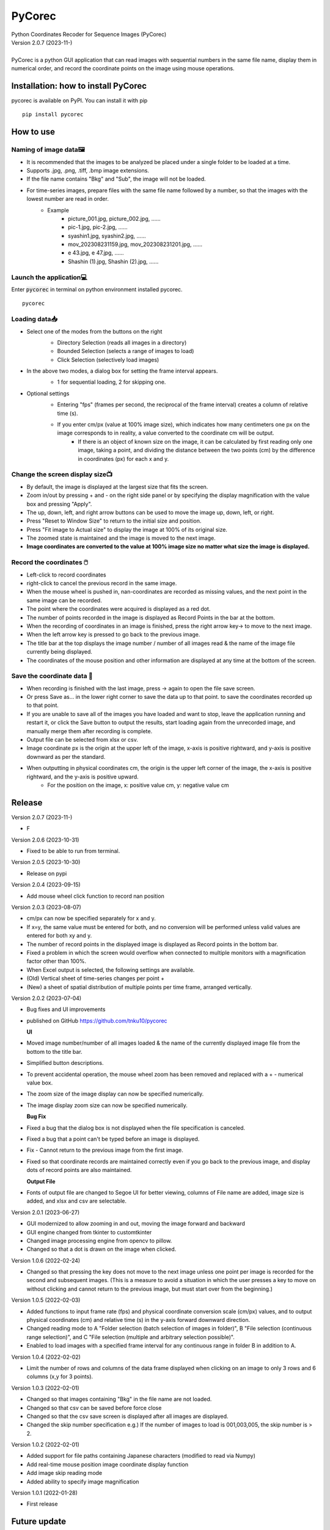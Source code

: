 =======
PyCorec
=======

| Python Coordinates Recoder for Sequence Images (PyCorec)
| Version 2.0.7 (2023-11-)
|
| PyCorec is a python GUI application that can read images with sequential numbers in the same file name, display them in numerical order, and record the coordinate points on the image using mouse operations.
.. image:: ./docs/images/gui.png
     :alt: gui

Installation: how to install PyCorec
------------------
| pycorec is available on PyPI. You can install it with pip
::

    pip install pycorec


How to use
------------------
Naming of image data🖼️
"""""""""""""""""""""""""
* It is recommended that the images to be analyzed be placed under a single folder to be loaded at a time.
* Supports .jpg, .png, .tiff, .bmp image extensions.
* If the file name contains "Bkg" and "Sub", the image will not be loaded.
* For time-series images, prepare files with the same file name followed by a number, so that the images with the lowest number are read in order.
        * Example
           * picture_001.jpg, picture_002.jpg, ......
           * pic-1.jpg, pic-2.jpg, ......
           * syashin1.jpg, syashin2.jpg, ......
           * mov_202308231159.jpg, mov_202308231201.jpg, ......
           * e 43.jpg, e 47.jpg, ......
           * Shashin (1).jpg, Shashin (2).jpg, ......

Launch the application💻
"""""""""""""""""""""""""
| Enter :code:`pycorec` in terminal on python environment installed pycorec.
::

    pycorec



Loading data📥
""""""""""""""""""
* Select one of the modes from the buttons on the right
   * Directory Selection (reads all images in a directory)
   * Bounded Selection (selects a range of images to load)
   * Click Selection (selectively load images)
   .. image:: ./docs/images/open.png
     :alt: open
   .. image:: ./docs/images/directory.png
     :alt: directory
* In the above two modes, a dialog box for setting the frame interval appears.
   * 1 for sequential loading, 2 for skipping one.
   .. image:: ./docs/images/interval.png
    :alt: interval
* Optional settings
   * Entering "fps" (frames per second, the reciprocal of the frame interval) creates a column of relative time (s).
   .. image:: ./docs/images/fps.png
    :alt: fps
   * If you enter cm/px (value at 100% image size), which indicates how many centimeters one px on the image corresponds to in reality, a value converted to the coordinate cm will be output.
      * If there is an object of known size on the image, it can be calculated by first reading only one image, taking a point, and dividing the distance between the two points (cm) by the difference in coordinates (px) for each x and y.
   .. image:: ./docs/images/cmpx.png
    :alt: cmpx

Change the screen display size📺
""""""""""""""""""""""""""""""""
* By default, the image is displayed at the largest size that fits the screen.
* Zoom in/out by pressing + and - on the right side panel or by specifying the display magnification with the value box and pressing "Apply".
* The up, down, left, and right arrow buttons can be used to move the image up, down, left, or right.
* Press "Reset to Window Size" to return to the initial size and position.
* Press "Fit image to Actual size" to display the image at 100% of its original size.
* The zoomed state is maintained and the image is moved to the next image.
* **Image coordinates are converted to the value at 100% image size no matter what size the image is displayed.**
.. image:: ./docs/images/size.png
    :alt: size

Record the coordinates 🖱️
""""""""""""""""""""""""""""""""""""""""""
* Left-click to record coordinates
* right-click to cancel the previous record in the same image.
* When the mouse wheel is pushed in, nan-coordinates are recorded as missing values, and the next point in the same image can be recorded.
* The point where the coordinates were acquired is displayed as a red dot.
* The number of points recorded in the image is displayed as Record Points in the bar at the bottom.
* When the recording of coordinates in an image is finished, press the right arrow key→ to move to the next image.
* When the left arrow key is pressed to go back to the previous image.
* The title bar at the top displays the image number / number of all images read & the name of the image file currently being displayed.
* The coordinates of the mouse position and other information are displayed at any time at the bottom of the screen.
.. image:: ./docs/images/record.png
    :alt: record

Save the coordinate data 💾
""""""""""""""""""""""""""""""""
* When recording is finished with the last image, press → again to open the file save screen.
* Or press Save as... in the lower right corner to save the data up to that point. to save the coordinates recorded up to that point.
* If you are unable to save all of the images you have loaded and want to stop, leave the application running and restart it, or click the Save button to output the results, start loading again from the unrecorded image, and manually merge them after recording is complete.
* Output file can be selected from xlsx or csv.
* Image coordinate px is the origin at the upper left of the image, x-axis is positive rightward, and y-axis is positive downward as per the standard.
* When outputting in physical coordinates cm, the origin is the upper left corner of the image, the x-axis is positive rightward, and the y-axis is positive upward.
   * For the position on the image, x: positive value cm, y: negative value cm
.. image:: ./docs/images/coordinates.png
    :alt: coordinates


Release
------------------
| Version 2.0.7 (2023-11-)
* F

| Version 2.0.6 (2023-10-31)
* Fixed to be able to run from terminal.

| Version 2.0.5 (2023-10-30)
* Release on pypi

| Version 2.0.4 (2023-09-15)
* Add mouse wheel click function to record nan position

| Version 2.0.3 (2023-08-07)
* cm/px can now be specified separately for x and y.
* If x=y, the same value must be entered for both, and no conversion will be performed unless valid values are entered for both xy and y.
* The number of record points in the displayed image is displayed as Record points in the bottom bar.
* Fixed a problem in which the screen would overflow when connected to multiple monitors with a magnification factor other than 100%.
* When Excel output is selected, the following settings are available.
* (Old) Vertical sheet of time-series changes per point +
* (New) a sheet of spatial distribution of multiple points per time frame, arranged vertically.

| Version 2.0.2 (2023-07-04)
* Bug fixes and UI improvements
* published on GitHub https://github.com/tnku10/pycorec

  **UI**
* Moved image number/number of all images loaded & the name of the currently displayed image file from the bottom to the title bar.
* Simplified button descriptions.
* To prevent accidental operation, the mouse wheel zoom has been removed and replaced with a + - numerical value box.
* The zoom size of the image display can now be specified numerically.
* The image display zoom size can now be specified numerically.

  **Bug Fix**
* Fixed a bug that the dialog box is not displayed when the file specification is canceled.
* Fixed a bug that a point can't be typed before an image is displayed.
* Fix - Cannot return to the previous image from the first image.
* Fixed so that coordinate records are maintained correctly even if you go back to the previous image, and display dots of record points are also maintained.

  **Output File**
* Fonts of output file are changed to Segoe UI for better viewing, columns of File name are added, image size is added, and xlsx and csv are selectable.

| Version 2.0.1 (2023-06-27)
* GUI modernized to allow zooming in and out, moving the image forward and backward
* GUI engine changed from tkinter to customtkinter
* Changed image processing engine from opencv to pillow.
* Changed so that a dot is drawn on the image when clicked.

| Version 1.0.6 (2022-02-24)
* Changed so that pressing the key does not move to the next image unless one point per image is recorded for the second and subsequent images. (This is a measure to avoid a situation in which the user presses a key to move on without clicking and cannot return to the previous image, but must start over from the beginning.)

| Version 1.0.5 (2022-02-03)
* Added functions to input frame rate (fps) and physical coordinate conversion scale (cm/px) values, and to output physical coordinates (cm) and relative time (s) in the y-axis forward downward direction.
* Changed reading mode to A "Folder selection (batch selection of images in folder)", B "File selection (continuous range selection)", and C "File selection (multiple and arbitrary selection possible)".
* Enabled to load images with a specified frame interval for any continuous range in folder B in addition to A.

| Version 1.0.4 (2022-02-02)
* Limit the number of rows and columns of the data frame displayed when clicking on an image to only 3 rows and 6 columns (x,y for 3 points).

| Version 1.0.3 (2022-02-01)
* Changed so that images containing "Bkg" in the file name are not loaded.
* Changed so that csv can be saved before force close
* Changed so that the csv save screen is displayed after all images are displayed.
* Changed the skip number specification e.g.) If the number of images to load is 001,003,005, the skip number is > 2.

| Version 1.0.2 (2022-02-01)
* Added support for file paths containing Japanese characters (modified to read via Numpy)
* Add real-time mouse position image coordinate display function
* Add image skip reading mode
* Added ability to specify image magnification

| Version 1.0.1 (2022-01-28)
* First release


Future update
------------------


Credits
-------
| Programmed by Yuto Tanaka

This package was created with Cookiecutter_ and the `audreyr/cookiecutter-pypackage`_ project template.

.. _Cookiecutter: https://github.com/audreyr/cookiecutter
.. _`audreyr/cookiecutter-pypackage`: https://github.com/audreyr/cookiecutter-pypackage
